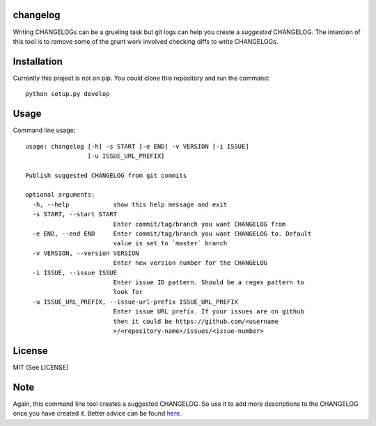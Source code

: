 changelog
=========

.. image:: https://travis-ci.org/kirankoduru/changelog.svg
    :target: https://travis-ci.org/kirankoduru/changelog

.. image:: https://coveralls.io/repos/github/kirankoduru/changelog/badge.svg?branch=master
  :target: https://coveralls.io/github/kirankoduru/changelog?branch=master

Writing CHANGELOGs can be a grueling task but git logs can help you create a *suggested* CHANGELOG. The intention of this tool is to remove some of the grunt work involved checking diffs to write CHANGELOGs.


Installation
============
Currently this project is not on pip. You could clone this repository and run the command::

    python setup.py develop


Usage
=====

Command line usage::

    usage: changelog [-h] -s START [-e END] -v VERSION [-i ISSUE]
                     [-u ISSUE_URL_PREFIX]

    Publish suggested CHANGELOG from git commits

    optional arguments:
      -h, --help            show this help message and exit
      -s START, --start START
                            Enter commit/tag/branch you want CHANGELOG from
      -e END, --end END     Enter commit/tag/branch you want CHANGELOG to. Default
                            value is set to `master` branch
      -v VERSION, --version VERSION
                            Enter new version number for the CHANGELOG
      -i ISSUE, --issue ISSUE
                            Enter issue ID pattern. Should be a regex pattern to
                            look for
      -u ISSUE_URL_PREFIX, --issue-url-prefix ISSUE_URL_PREFIX
                            Enter issue URL prefix. If your issues are on github
                            then it could be https://github.com/<username
                            >/<repository-name>/issues/<issue-number>
License
=======
MIT (See LICENSE)

Note
====
Again, this command line tool creates a suggested CHANGELOG. So use it to add more descriptions to the CHANGELOG once you have created it. Better advice can be found here_.

.. _here: http://keepachangelog.com/en/0.3.0/

